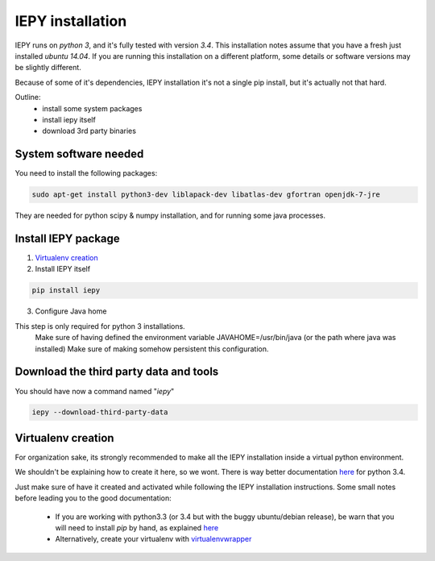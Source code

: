 ==================
IEPY installation
==================

IEPY runs on *python 3*, and it's fully tested with version *3.4*.
This installation notes assume that you have a fresh just installed *ubuntu 14.04*.
If you are running this installation on a different platform, some details
or software versions may be slightly different.

Because of some of it's dependencies, IEPY installation it's not a single
pip install, but it's actually not that hard.

Outline:
    - install some system packages
    - install iepy itself
    - download 3rd party binaries


System software needed
----------------------

You need to install the following packages:

.. code-block:: bash

    sudo apt-get install python3-dev liblapack-dev libatlas-dev gfortran openjdk-7-jre

They are needed for python scipy & numpy installation, and for running some java processes.


Install IEPY package
--------------------

1. `Virtualenv creation`_

2. Install IEPY itself

.. code-block:: bash

    pip install iepy

3. Configure Java home

This step is only required for python 3 installations.
    Make sure of having defined the environment variable JAVAHOME=/usr/bin/java (or the path where java was installed)
    Make sure of making somehow persistent this configuration.

Download the third party data and tools
---------------------------------------

You should have now a command named "*iepy*"

.. code-block:: bash

    iepy --download-third-party-data


Virtualenv creation
-------------------

For organization sake, its strongly recommended to make all the IEPY
installation inside a virtual python environment.

We shouldn't be explaining how to create it here, so we wont.
There is way better documentation
`here <https://docs.python.org/3.4/library/venv.html>`_
for python 3.4.

Just make sure of have it created and activated while following the
IEPY installation instructions.
Some small notes before leading you to the good documentation:

 - If you are working with python3.3 (or 3.4 but with the buggy ubuntu/debian release),
   be warn that you will need to install *pip* by hand,
   as explained `here <http://pip.readthedocs.org/en/latest/installing.html#install-pip>`_
 - Alternatively, create your virtualenv with `virtualenvwrapper <http://virtualenvwrapper.readthedocs.org/en/latest/install.html#basic-installation>`_
